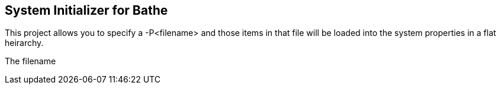 == System Initializer for Bathe

This project allows you to specify a -P<filename> and  those items in that file will be loaded into the system properties
in a flat heirarchy.

The filename  
